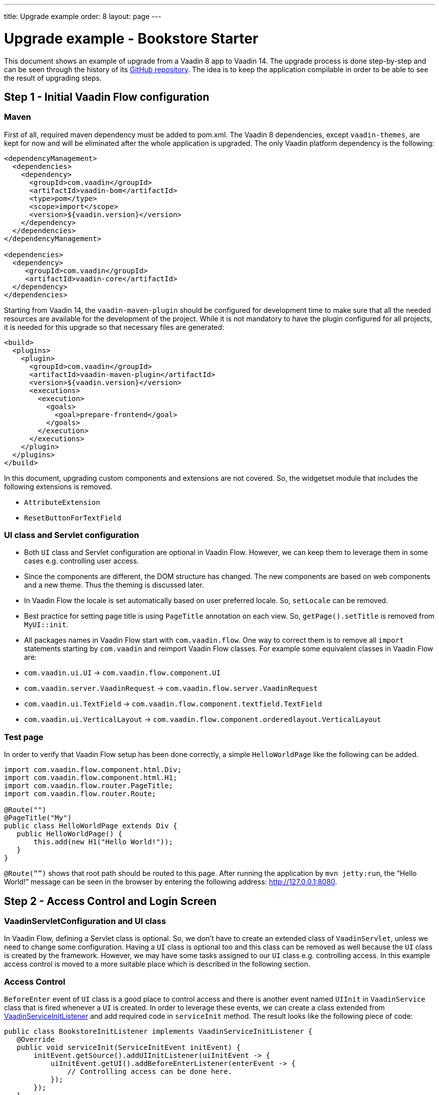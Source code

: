 ---
title: Upgrade example
order: 8
layout: page
---

= Upgrade example - Bookstore Starter

This document shows an example of upgrade from a Vaadin 8 app to Vaadin 14. The
upgrade process is done step-by-step and can be seen through the history
of its https://github.com/vaadin/bookstore-starter-flow[GitHub repository].
The idea is to keep the application compilable in
order to be able to see the result of upgrading steps.

== Step 1 - Initial Vaadin Flow configuration

=== Maven

First of all, required maven dependency must be added to pom.xml. The
Vaadin 8 dependencies, except `vaadin-themes`, are kept for now and will be eliminated after the
whole application is upgraded. The only Vaadin platform dependency is the
following:
[source, xml]
----
<dependencyManagement>
  <dependencies>
    <dependency>
      <groupId>com.vaadin</groupId>
      <artifactId>vaadin-bom</artifactId>
      <type>pom</type>
      <scope>import</scope>
      <version>${vaadin.version}</version>
    </dependency>
  </dependencies>
</dependencyManagement>

<dependencies>
  <dependency>
     <groupId>com.vaadin</groupId>
     <artifactId>vaadin-core</artifactId>
  </dependency>
</dependencies>
----

Starting from Vaadin 14, the `vaadin-maven-plugin` should be configured for development time
to make sure that all the needed resources are available for the development of the project.
While it is not mandatory to have the plugin configured for all projects, it is needed for this
upgrade so that necessary files are generated:

[source, xml]
----
<build>
  <plugins>
    <plugin>
      <groupId>com.vaadin</groupId>
      <artifactId>vaadin-maven-plugin</artifactId>
      <version>${vaadin.version}</version>
      <executions>
        <execution>
          <goals>
            <goal>prepare-frontend</goal>
          </goals>
        </execution>
      </executions>
    </plugin>
  </plugins>
</build>
----

In this document, upgrading custom components and extensions are not
covered. So, the widgetset module that includes the following extensions
is removed.

* `AttributeExtension`
* `ResetButtonForTextField`

=== UI class and Servlet configuration

* Both `UI` class and Servlet configuration are optional in Vaadin Flow.
However, we can keep them to leverage them in some cases e.g.
controlling user access.
* Since the components are different, the DOM structure has changed. The
new components are based on web components and a new theme. Thus the
theming is discussed later.
* In Vaadin Flow the locale is set automatically based on user preferred
locale. So, `setLocale` can be removed.
* Best practice for setting page title is using `PageTitle` annotation on
each view. So, `getPage().setTitle` is removed from `MyUI::init`.
* All packages names in Vaadin Flow start with `com.vaadin.flow`. One way
to correct them is to remove all `import` statements starting
by `com.vaadin` and reimport Vaadin Flow classes. For example some
equivalent classes in Vaadin Flow are:

* `com.vaadin.ui.UI` → `com.vaadin.flow.component.UI`
* `com.vaadin.server.VaadinRequest` → `com.vaadin.flow.server.VaadinRequest`
* `com.vaadin.ui.TextField` →
`com.vaadin.flow.component.textfield.TextField`
* `com.vaadin.ui.VerticalLayout` →
`com.vaadin.flow.component.orderedlayout.VerticalLayout`

=== Test page

In order to verify that Vaadin Flow setup has been done correctly, a
simple `HelloWorldPage` like the following can be added.

[source, java]
----
import com.vaadin.flow.component.html.Div;
import com.vaadin.flow.component.html.H1;
import com.vaadin.flow.router.PageTitle;
import com.vaadin.flow.router.Route;

@Route("")
@PageTitle("My")
public class HelloWorldPage extends Div {
   public HelloWorldPage() {
       this.add(new H1("Hello World!"));
   }
}
----

`@Route(“”)` shows that root path should be routed to this page. After
running the application by `mvn jetty:run`, the “Hello World!” message can
be seen in the browser by entering the following address:
http://127.0.0.1:8080[http://127.0.0.1:8080].

== Step 2 - Access Control and Login Screen

=== VaadinServletConfiguration and UI class

In Vaadin Flow, defining a Servlet class is optional. So, we don’t have to
create an extended class of `VaadinServlet`, unless we need to change some
configuration. Having a `UI` class is optional too and this class can be
removed as well because the `UI` class is created by the framework.
However, we may have some tasks assigned to our `UI` class e.g.
controlling access. In this example access control is moved to a more
suitable place which is described in the following section.

=== Access Control

`BeforeEnter` event of `UI` class is a good place to control access and
there is another event named `UIInit` in `VaadinService` class that is fired
whenever a `UI` is created. In order to leverage these events, we can
create a class extended from
<<{articles}/flow/advanced/service-init-listener#,VaadinServiceInitListener>> and
add required code in `serviceInit` method. The result looks like the
following piece of code:

[source, java]
----
public class BookstoreInitListener implements VaadinServiceInitListener {
   @Override
   public void serviceInit(ServiceInitEvent initEvent) {
       initEvent.getSource().addUIInitListener(uiInitEvent -> {
           uiInitEvent.getUI().addBeforeEnterListener(enterEvent -> {
               // Controlling access can be done here.
           });
       });
   }
}
----

`MyUI` class had an instance of `BasicAccessControl` and other classes used
it via its accessor; now after `MyUI` class is eliminated, there must be
another provider for `AccessControl` implementation. The selected solution
here is using a factory class (`AccessControlFactory`).

`CurrentUser` class is also needed to change because it is used in
`BasicAccessControl` class. We need to apply new packages names of Flow that start with `com.vaadin.flow`. The same should be done in the next
steps of upgrade.

=== LoginScreen

This is the first `UI` screen upgraded to 14. The following items
describe what needs to be done in the upgrade process:

* Instead of `CssLayout` another equivalent component must be used e.g.
`FlexLayout` or a simple `Div`.
* Equivalent of `addComponent` method is `add` method.
* `setWidth` method in Flow has only one `String` parameter that
includes both measurement unit and width as a number e.g. “15em” or
“310px”.
* `Route` annotation determines the URL associated with this screen.
* Predefined style changes to components in 14 are referred to "theme variants",
and those change the `theme` attribute of the components instead of the `className`.
So, `addStyleName(String)` can be replaced with `addThemeVariants(...)`.
The available theme variants for components are showcased in the component demos.
Changes in theming from V8 to Vaadin platform is described <<theming#, Theming>>.
* New `FormLayout` has a method named `addFormItem` takes a component as a
parameter and in addition to adding it to the form, it adds a label
beside the component as well.
* Instead of `Button::setClickShortcut` the API is now
`Button::addClickShortcut;`.

Some other changes that have been done are not related to Vaadin
framework upgrade process; however, it is a good idea to do such
refactorings at the same time as upgrade.

== Step 3 - Menu, MainScreen and AboutView

=== Menu

As explained before, instead of `CssLayout`, `FlexLayout` is used.

`Navigator` class is removed in Flow and this is one of many changes
in routing and navigation since version 8. So, `navigator`
field is removed from `Menu`. In `addView` method it can be seen that
navigation is done by `RouterLink` component.

At this stage, a pretty look is not aimed for. It will be made nicer in
later steps.

=== MainScreen

In Vaadin 8 version there is a `CssLayout` that acts as a view container
and navigation between different views is done inside the `CssLayout`. In
Vaadin Flow, parent layouts can be defined using a newly introduced
`RouterLayout` interface.  Since `MainScreen` is used as a layout for other
views, it must implement `RouterLayout` interface.

=== AboutView

Layout of views can be specified in `Route` annotation like this
`@Route(value = "About", layout = MainScreen.class)`. We don’t need the
`HelloWorldPage` anymore, so it is removed and since it’s good to have a
route to root path, `RouteAlias` annotation is used to add a secondary
path for `AboutView`.

Another thing worth mentioning here is that in Vaadin platform, a component
named `Icon` is added and can be created by calling `create` method of
`VaadinIcon` enum.

https://github.com/vaadin/bookstore-starter-flow/commit/f017602f668527d26f02f1cd2ef862f474ba033b[Here] is
the link to see the changes in step 3.

== Step 4 - Product Grid

=== DataProvider

In Vaadin platform, when `DataProvider::fetch` method is overridden,
`query.getOffset()` and `query.getLimit()` must be used to fetch a specific
chunk of data. If they are not used it shows that the returned data is
incorrect and unexpected. To avoid such mistakes in implemented code,
Vaadin platform throws an `IllegalStateException` to show us what is wrong. So,
`ProductDataProvider::fetch` is fixed in order to use specified offset
and limit. See <<{articles}/flow/binding-data/flow-data-provider#,data provider documentation>> for more information.

=== ProductGrid

The following items briefly describe some of the changes in `ProductGrid`.

* There is no `HtmlRenderer` in Vaadin platform and it must be replaced by other
renderers such as `TemplateRenderer` or `ComponentRenderer`. In this
upgrade, `TemplateRenderer` is used. See <<{articles}/flow/components/components-grid#using-renderers-in-columns,Grid documentation>> for more information and guidance. In `TemplateRenderer`, apart from HTML markup, Polymer data
binding notation can also be used. In `ProductGrid`, there are three
TemplateRenderers:

** Price and StockCount columns leverage `TemplateRenderer` to align their
text to the right.
** Availability column template uses a Vaadin component named `iron-icon` to
show a circle colored based on availability value. In order to set different
styles to the circle, three CSS classes with equivalent names to three values
of availability (`Available`, `Coming` and `Discontinued`) are defined in a CSS
file (grid.css). Also, the dependency of the grid on the CSS file is defined by
adding `CssImport` annotation to `ProductGrid` class.

* `Grid.Column::setCaption` method is renamed to `setHeader`.
* `setFlexGrow` method is called for each column to set grow ratios of
them.

=== SampleCrudView

This is the page that includes `ProductGrid` and `ProductForm` and since
`ProductForm` is going to be upgraded in the next step, the parts of the code
related to it are commented. Like in the other views, a `Route` annotation
is added here with the "Inventory" value. Also, as this view is the main
view of the project, the route to the root path, the `RouteAlias` annotation,
should be moved here. Other changes in `SampleCrudView` are the following
items.

* `getElement().getThemeList()::add` is used to add a theme variant to a
component. An improved API for this has been released in V12.
* In Vaadin 8, to get the parameters passed via the URL, `View`
interface must be implemented and the `enter` method must be overridden.
In Vaadin platform, there is an interface named `HasUrlParameter` that does the
job. It is generic, so parameters are safely converted to the given types.
See <<{articles}/flow/routing/routing-url-parameters#,Typed URL Parameters for Navigation Targets>> for more information about URL parameters.
* Instead of using `HorizontalLayout::setExpandRatio`,
`HorizontalLayout::expand` method is used.

https://github.com/vaadin/bookstore-starter-flow/commit/d628f29b81df8a94dacec72556a19f2d7f0ff019[Here]
is the link to see the changes in step four.

== Step 5 - Product Form

Since after this step, all Java code is upgraded to Vaadin platform, it is time to
remove Vaadin 8 dependencies. Besides, keeping both versions may cause some
conflicts in their dependencies e.g. `jsoup`. So, `vaadin-server` and
`vaadin-push` are removed from pom.xml. Other changes in this step are as
follows.

=== ProductForm Design

The following items are some of the changes from Vaadin 8 to Vaadin platform
in design files.

* In Vaadin 8, Vaadin Designer uses HTML markups to store designed views
and they are stored in files with html extension. However, the tags that
are used by Vaadin Designer are not standard HTML tags. So, these html
files cannot be correctly shown and rendered by browsers. While in Vaadin platform,
Polymer template is used to define views and
Vaadin Designer also uses it to store designed views.
* Prefix of the Vaadin components names is changed from `v` to `vaadin`.
* For customizing the look and feel of the components using the provided
theme variants, the variants are applied with the `theme` attribute,
instead of the `style-name` (class name). E.g.

Vaadin 8 version:
[source, html]
----
<v-button style-name="primary" _id="save">Save</v-button>
----

Vaadin platform version:

[source, html]
----
<vaadin-button theme="primary" id="save">Save</vaadin-button>
----

=== ProductForm Java Class

`ProductFormDesign` class is removed and its content is moved to
`ProductForm` class. Actually, this is the recommended pattern in Vaadin platform
and it is also supported by Vaadin Designer. In Vaadin 8, Vaadin
Designer keeps two classes, a superclass for designer generated code and
an inherited class for the code implemented by the developer. The following
items are some of the changes in `ProductForm`.

* `JsModule` and Tag annotations are the required annotations to connect
`ProductForm` class to its design file, ProductFormDesign.html. And unlike
Vaadin 8, reading the design file is done automatically and there is no
need to call `Design.read`.
* `Id` annotation is used to connect fields to their equivalents in the
associated polymer template.
* In `ComboBox`, `setEmptySelectionAllowed` method is renamed to
`setAllowCustomValue`.

=== ErrorView

Router Exception Handling in Vaadin Flow is described
<<../../../flow/routing/tutorial-routing-exception-handling#,here>>. Applications can have different views for catching different exceptions.
For example, `ErrorView` catches `NotFoundException` that is thrown when
something goes wrong while resolving navigation routes. And unlike
Vaadin 8, there is no need to register `ErrorView` in a `navigator` or
something like that. It is automatically detected and is used by Flow.

=== SampleCrudLogic

Apart from some cleaning, a small change that is worth mentioning is the
change in how the URL of the browser is updated. In Vaadin 8,
`page.setUriFragment` is called and the new URL must be constructed and
passed as a parameter. While in Vaadin Flow, it is done more elegantly;
`navigate` method of `UI` class is called and the view parameter is
passed as a parameter to `navigate` method.

== Step 6 - Production Mode

In Vaadin 14 the production mode is recommended to be enabled by is adding a profile
to `pom.xml`. All old V8 related production build configuration can be removed.
The following code shows the required configuration for enabling a production
build in 14 when running the command `mvn package -Pproduction`:

[source, xml]
----
<profiles>
  <profile>
    <!-- Production mode is activated using -Pproduction -->
    <id>production</id>
    <properties>
      <vaadin.productionMode>true</vaadin.productionMode>
    </properties>

    <dependencies>
      <dependency>
        <groupId>com.vaadin</groupId>
        <artifactId>flow-server-production-mode</artifactId>
      </dependency>
    </dependencies>

    <build>
      <plugins>
        <plugin>
          <groupId>com.vaadin</groupId>
          <artifactId>vaadin-maven-plugin</artifactId>
          <executions>
            <execution>
              <goals>
                <goal>build-frontend</goal>
              </goals>
              <phase>compile</phase>
            </execution>
          </executions>
        </plugin>
      </plugins>
    </build>
  </profile>
</profiles>
----

For further details on production mode in 14, see
<<{articles}/guide/production/production-mode#,Building in Production Mode>>.


== Step 7 - Theming the application

There is currently no example on upgrading from an existing Vaadin 7 or 8 theme
to Vaadin 14 Lumo theme. The component set is different, so the styling cannot be
applied out-of-the-box to newer versions.

Thus it is recommended to switch to using the new Lumo theme, and customizing
the look and feel on top of that. For more information, check the <<{articles}/theming/overview#, Theming>> documentation.
